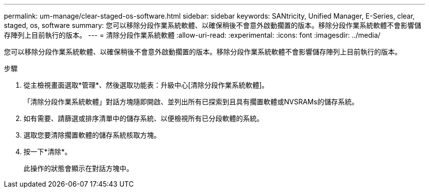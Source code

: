 ---
permalink: um-manage/clear-staged-os-software.html 
sidebar: sidebar 
keywords: SANtricity, Unified Manager, E-Series, clear, staged, os, software 
summary: 您可以移除分段作業系統軟體、以確保稍後不會意外啟動擱置的版本。移除分段作業系統軟體不會影響儲存陣列上目前執行的版本。 
---
= 清除分段作業系統軟體
:allow-uri-read: 
:experimental: 
:icons: font
:imagesdir: ../media/


[role="lead"]
您可以移除分段作業系統軟體、以確保稍後不會意外啟動擱置的版本。移除分段作業系統軟體不會影響儲存陣列上目前執行的版本。

.步驟
. 從主檢視畫面選取*管理*、然後選取功能表：升級中心[清除分段作業系統軟體]。
+
「清除分段作業系統軟體」對話方塊隨即開啟、並列出所有已探索到且具有擱置軟體或NVSRAMs的儲存系統。

. 如有需要、請篩選或排序清單中的儲存系統、以便檢視所有已分段軟體的系統。
. 選取您要清除擱置軟體的儲存系統核取方塊。
. 按一下*清除*。
+
此操作的狀態會顯示在對話方塊中。


